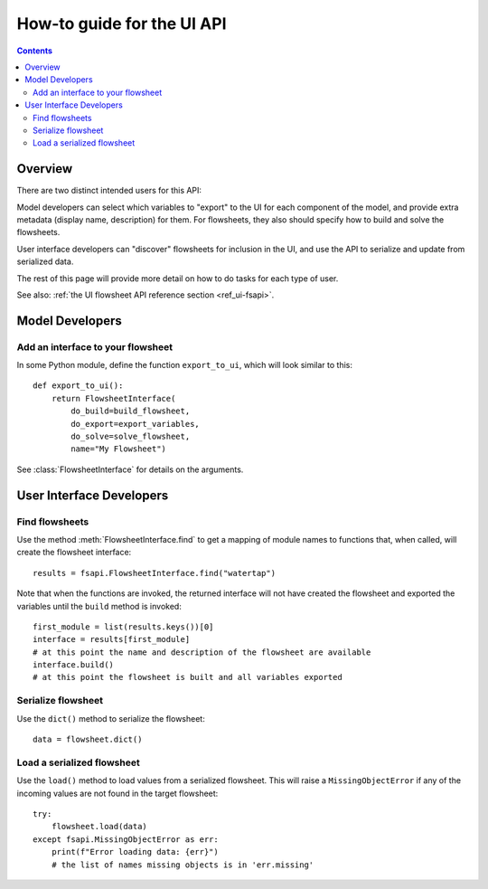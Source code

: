 .. _howto_ui-api:

How-to guide for the UI API
===========================
.. py:currentmodule:: watertap.ui.fsapi

.. contents:: Contents
    :depth: 2
    :local:

Overview
--------

There are two distinct intended users for this API:

.. image:: /_static/terminal-icon.png
    :height: 30px
    :align: left

Model developers  can select which variables to "export" to the UI for each component of the model, and provide extra metadata (display name, description) for them.
For flowsheets, they also should specify how to build and solve the flowsheets.

.. image:: /_static/menu-icon.png
    :height: 22px
    :align: left

User interface developers can "discover" flowsheets for inclusion in the UI, and use the API to serialize and update from serialized data.

The rest of this page will provide more detail on how to do tasks for each type of user.

See also: :ref:`the UI flowsheet API reference section <ref_ui-fsapi>`.


Model Developers
----------------

.. image:: /_static/terminal-icon.png
    :height: 30px
    :align: left

Add an interface to your flowsheet
^^^^^^^^^^^^^^^^^^^^^^^^^^^^^^^^^^

In some Python module, define the function ``export_to_ui``, which will look
similar to this::

   def export_to_ui():
       return FlowsheetInterface(
           do_build=build_flowsheet,
           do_export=export_variables,
           do_solve=solve_flowsheet,
           name="My Flowsheet")

See :class:`FlowsheetInterface` for details on the arguments.

User Interface Developers
--------------------------

.. image:: /_static/menu-icon.png
    :height: 22px
    :align: left

.. _howto_api-find:

Find flowsheets
^^^^^^^^^^^^^^^^
Use the method :meth:`FlowsheetInterface.find` to get a mapping of module names to functions
that, when called, will create the flowsheet interface::

   results = fsapi.FlowsheetInterface.find("watertap")

Note that when the functions are invoked, the returned interface will not have
created the flowsheet and exported the variables until the ``build`` method is invoked::

    first_module = list(results.keys())[0]
    interface = results[first_module]
    # at this point the name and description of the flowsheet are available
    interface.build()
    # at this point the flowsheet is built and all variables exported


.. image:: /_static/menu-icon.png
    :height: 22px
    :align: left

.. _howto_api-serialize:

Serialize flowsheet
^^^^^^^^^^^^^^^^^^^^
Use the ``dict()`` method to serialize the flowsheet::

    data = flowsheet.dict()


.. image:: /_static/menu-icon.png
    :height: 22px
    :align: left

.. _howto_api-load:

Load a serialized flowsheet
^^^^^^^^^^^^^^^^^^^^^^^^^^^
Use the ``load()`` method to load values from a serialized flowsheet.
This will raise a ``MissingObjectError`` if any of the incoming values are not found in
the target flowsheet::

   try:
       flowsheet.load(data)
   except fsapi.MissingObjectError as err:
       print(f"Error loading data: {err}")
       # the list of names missing objects is in 'err.missing'

